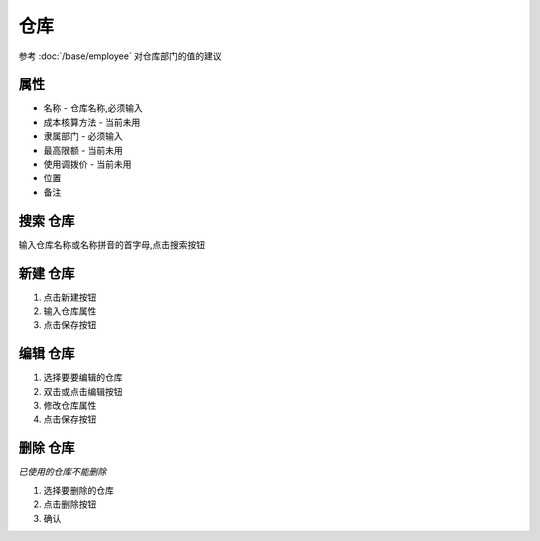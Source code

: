 
仓库 
---------------------

参考 :doc:`/base/employee` 对仓库部门的值的建议

属性
========================
* 名称 - 仓库名称,必须输入
* 成本核算方法 - 当前未用
* 隶属部门 - 必须输入
* 最高限额 - 当前未用
* 使用调拨价 - 当前未用
* 位置
* 备注

搜索 仓库
========================
输入仓库名称或名称拼音的首字母,点击搜索按钮

新建 仓库
========================
1. 点击新建按钮
2. 输入仓库属性
3. 点击保存按钮

编辑 仓库
========================
1. 选择要要编辑的仓库
2. 双击或点击编辑按钮
3. 修改仓库属性
4. 点击保存按钮

删除 仓库
========================
*已使用的仓库不能删除*

1. 选择要删除的仓库
2. 点击删除按钮
3. 确认

